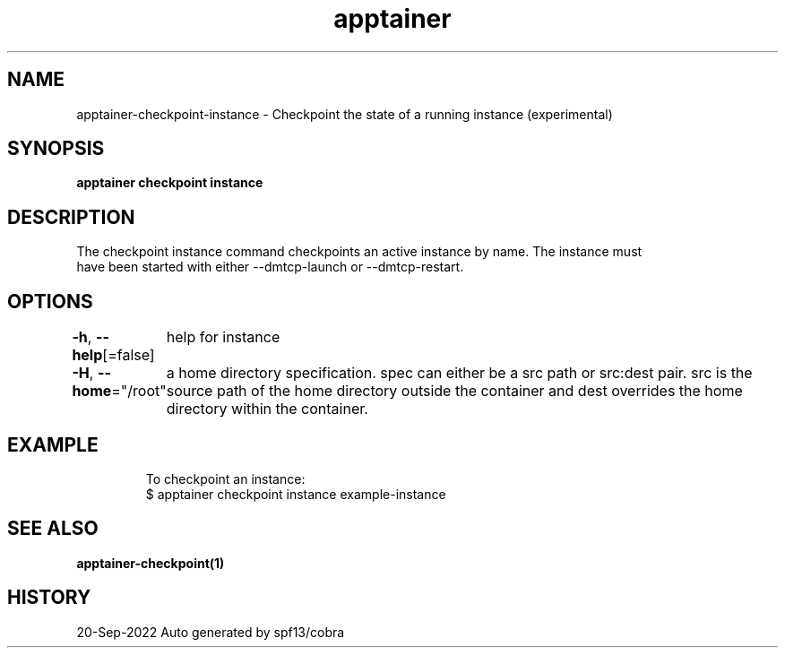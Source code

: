 .nh
.TH "apptainer" "1" "Sep 2022" "Auto generated by spf13/cobra" ""

.SH NAME
.PP
apptainer-checkpoint-instance - Checkpoint the state of a running instance (experimental)


.SH SYNOPSIS
.PP
\fBapptainer checkpoint instance \fP


.SH DESCRIPTION
.PP
The checkpoint instance command checkpoints an active instance by name. The instance must
  have been started with either --dmtcp-launch or --dmtcp-restart.


.SH OPTIONS
.PP
\fB-h\fP, \fB--help\fP[=false]
	help for instance

.PP
\fB-H\fP, \fB--home\fP="/root"
	a home directory specification.  spec can either be a src path or src:dest pair.  src is the source path of the home directory outside the container and dest overrides the home directory within the container.


.SH EXAMPLE
.PP
.RS

.nf

  To checkpoint an instance:
  $ apptainer checkpoint instance example-instance

.fi
.RE


.SH SEE ALSO
.PP
\fBapptainer-checkpoint(1)\fP


.SH HISTORY
.PP
20-Sep-2022 Auto generated by spf13/cobra
